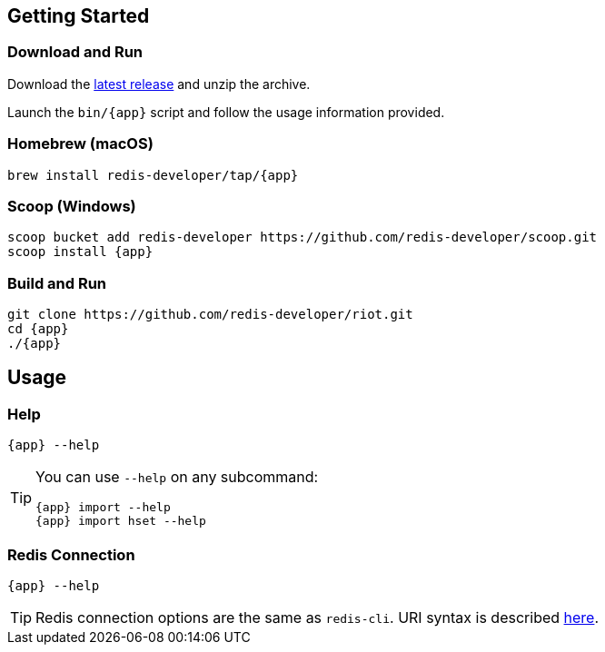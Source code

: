 == Getting Started

=== Download and Run

Download the https://github.com/redis-developer/riot/releases/latest[latest release] and unzip the archive.

Launch the `bin/{app}` script and follow the usage information provided.

=== Homebrew (macOS)

[subs="attributes",source,bash]
----
brew install redis-developer/tap/{app}
----

=== Scoop (Windows)

[subs="attributes",source,bash]
----
scoop bucket add redis-developer https://github.com/redis-developer/scoop.git
scoop install {app}
----

=== Build and Run

[subs="attributes",source,bash]
----
git clone https://github.com/redis-developer/riot.git
cd {app}
./{app}
----

== Usage

=== Help

[subs="attributes",source,bash]
----
{app} --help
----

[TIP,subs="attributes"]
====
You can use `--help` on any subcommand:

[subs="attributes",source,bash]
----
{app} import --help
{app} import hset --help
----
====

=== Redis Connection

[subs="attributes",source,bash]
----
{app} --help
----

[TIP,subs="attributes"]
====
Redis connection options are the same as `redis-cli`. URI syntax is described https://github.com/lettuce-io/lettuce-core/wiki/Redis-URI-and-connection-details#uri-syntax[here].
====

